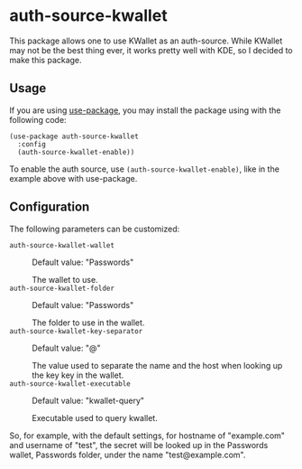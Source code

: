 * auth-source-kwallet

  [[https://melpa.org/#/auth-source-kwallet][file:https://melpa.org/packages/auth-source-kwallet-badge.svg]]
  [[https://melpa.org/#/auth-source-kwallet][file:https://stable.melpa.org/packages/auth-source-kwallet-badge.svg]]

  This package allows one to use KWallet as an auth-source. While KWallet may not be the best thing ever,
  it works pretty well with KDE, so I decided to make this package.

** Usage

   If you are using [[https://github.com/jwiegley/use-package][use-package]], you may install the package using with the following code:

   #+BEGIN_SRC elisp
     (use-package auth-source-kwallet
       :config
       (auth-source-kwallet-enable))
   #+END_SRC

   To enable the auth source, use ~(auth-source-kwallet-enable)~, like in the example above with use-package.

** Configuration

   The following parameters can be customized:

   - ~auth-source-kwallet-wallet~ :: Default value: "Passwords"

     The wallet to use.
   - ~auth-source-kwallet-folder~ :: Default value: "Passwords"

     The folder to use in the wallet.
   - ~auth-source-kwallet-key-separator~ :: Default value: "@"

     The value used to separate the name and the host when looking up
     the key key in the wallet.
   - ~auth-source-kwallet-executable~ :: Default value: "kwallet-query"

     Executable used to query kwallet.

   So, for example, with the default settings, for hostname of "example.com" and username of "test",
   the secret will be looked up in the Passwords wallet, Passwords folder, under the name
   "test@example.com".

